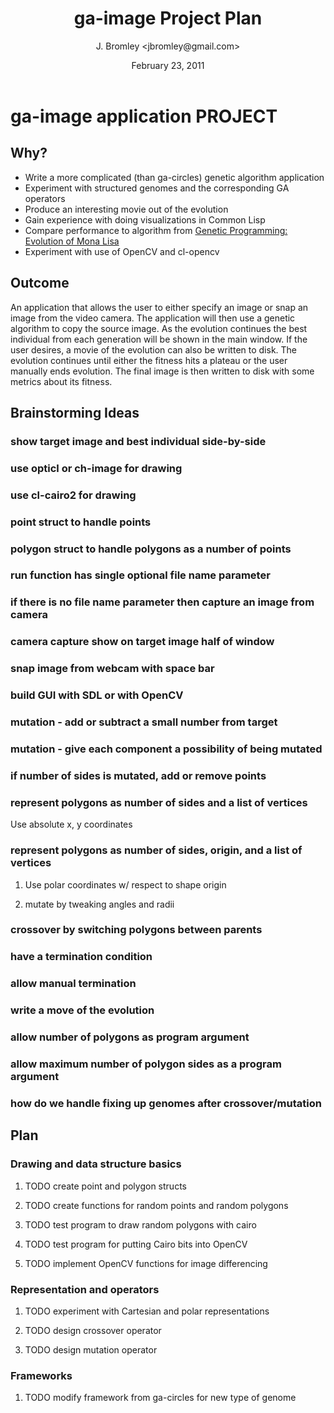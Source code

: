 #+TITLE: ga-image Project Plan
#+AUTHOR: J. Bromley <jbromley@gmail.com>
#+DATE: February 23, 2011

* ga-image application						    :PROJECT:
** Why?
 - Write a more complicated (than ga-circles) genetic algorithm application
 - Experiment with structured genomes and the corresponding GA operators
 - Produce an interesting movie out of the evolution
 - Gain experience with doing visualizations in Common Lisp
 - Compare performance to algorithm from [[http://rogeralsing.com/2008/12/07/genetic-programming-evolution-of-mona-lisa/][Genetic Programming:
   Evolution of Mona Lisa]]
 - Experiment with use of OpenCV and cl-opencv

** Outcome
An application that allows the user to either specify an image or snap
an image from the video camera. The application will then use a
genetic algorithm to copy the source image. As the evolution continues
the best individual from each generation will be shown in the main
window. If the user desires, a movie of the evolution can also be
written to disk. The evolution continues until either the fitness hits
a plateau or the user manually ends evolution. The final image is then
written to disk with some metrics about its fitness.

** Brainstorming Ideas
*** show target image and best individual side-by-side
*** use opticl or ch-image for drawing
*** use cl-cairo2 for drawing
*** point struct to handle points
*** polygon struct to handle polygons as a number of points
*** run function has single optional file name parameter
*** if there is no file name parameter then capture an image from camera
*** camera capture show on target image half of window
*** snap image from webcam with space bar
*** build GUI with SDL or with OpenCV
*** mutation - add or subtract a small number from target
*** mutation - give each component a possibility of being mutated
*** if number of sides is mutated, add or remove points
*** represent polygons as number of sides and a list of vertices
Use absolute x, y coordinates
*** represent polygons as number of sides, origin, and a list of vertices
**** Use polar coordinates w/ respect to shape origin
**** mutate by tweaking angles and radii
*** crossover by switching polygons between parents
*** have a termination condition
*** allow manual termination
*** write a move of the evolution
*** allow number of polygons as program argument
*** allow maximum number of polygon sides as a program argument
*** how do we handle fixing up genomes after crossover/mutation
*** 

** Plan
*** Drawing and data structure basics
**** TODO create point and polygon structs
**** TODO create functions for random points and random polygons
**** TODO test program to draw random polygons with cairo
**** TODO test program for putting Cairo bits into OpenCV
**** TODO implement OpenCV functions for image differencing
*** Representation and operators
**** TODO experiment with Cartesian and polar representations
**** TODO design crossover operator
**** TODO design mutation operator
*** Frameworks
**** TODO modify framework from ga-circles for new type of genome
